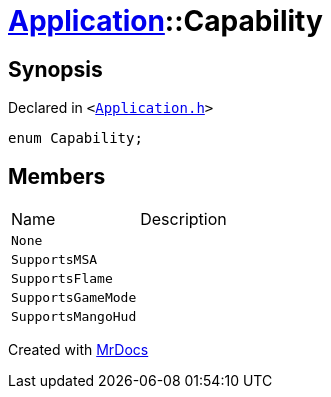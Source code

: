 [#Application-Capability]
= xref:Application.adoc[Application]::Capability
:relfileprefix: ../
:mrdocs:


== Synopsis

Declared in `&lt;https://github.com/PrismLauncher/PrismLauncher/blob/develop/launcher/Application.h#L97[Application&period;h]&gt;`

[source,cpp,subs="verbatim,replacements,macros,-callouts"]
----
enum Capability;
----

== Members

[,cols=2]
|===
|Name |Description
|`None`
|
|`SupportsMSA`
|
|`SupportsFlame`
|
|`SupportsGameMode`
|
|`SupportsMangoHud`
|
|===



[.small]#Created with https://www.mrdocs.com[MrDocs]#

